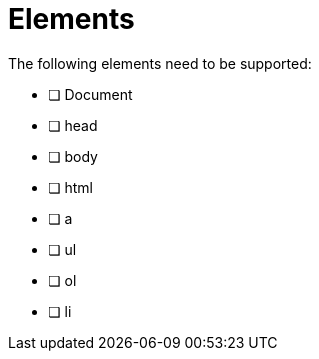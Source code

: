 = Elements =

The following elements need to be supported:

- [ ] Document
- [ ] head
- [ ] body
- [ ] html
- [ ] a
- [ ] ul
- [ ] ol
- [ ] li
